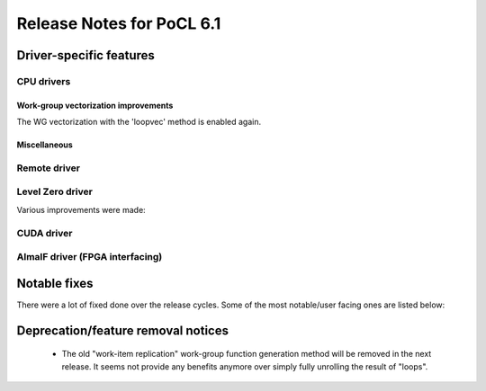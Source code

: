 **************************
Release Notes for PoCL 6.1
**************************

===========================
Driver-specific features
===========================

~~~~~~~~~~~~~~~~~~~~~~~~~~~~~~~~~~~~~~~~~~~~~~~~~~~~~~~~~~~~~~~~
CPU drivers
~~~~~~~~~~~~~~~~~~~~~~~~~~~~~~~~~~~~~~~~~~~~~~~~~~~~~~~~~~~~~~~~

^^^^^^^^^^^^^^^^^^^^^^^^^^^^^^^^^^^^^^^^^^^^^^^^^^^^^^^^^^^^^^^^
Work-group vectorization improvements
^^^^^^^^^^^^^^^^^^^^^^^^^^^^^^^^^^^^^^^^^^^^^^^^^^^^^^^^^^^^^^^^

The WG vectorization with the 'loopvec' method is enabled again.

^^^^^^^^^^^^^^^^^^^^^^^^^^^^^^^^^^^^^^^^^^^^^^^^^^^^^^^^^^^^^^^^
Miscellaneous
^^^^^^^^^^^^^^^^^^^^^^^^^^^^^^^^^^^^^^^^^^^^^^^^^^^^^^^^^^^^^^^^

~~~~~~~~~~~~~~~~~~~~~~~~~~~~~~~~~~~~~~~~~~~~~~~~~~~~~~~~~~~~~~~~
Remote driver
~~~~~~~~~~~~~~~~~~~~~~~~~~~~~~~~~~~~~~~~~~~~~~~~~~~~~~~~~~~~~~~~


~~~~~~~~~~~~~~~~~~~~~~~~~~~~~~~~~~~~~~~~~~~~~~~~~~~~~~~~~~~~~~~~
Level Zero driver
~~~~~~~~~~~~~~~~~~~~~~~~~~~~~~~~~~~~~~~~~~~~~~~~~~~~~~~~~~~~~~~~

Various improvements were made:

~~~~~~~~~~~~~~~~~~~~~~~~~~~~~~~~~~~~~~~~~~~~~~~~~~~~~~~~~~~~~~~~
CUDA driver
~~~~~~~~~~~~~~~~~~~~~~~~~~~~~~~~~~~~~~~~~~~~~~~~~~~~~~~~~~~~~~~~


~~~~~~~~~~~~~~~~~~~~~~~~~~~~~~~~~~~~~~~~~~~~~~~~~~~~~~~~~~~~~~~~
AlmaIF driver (FPGA interfacing)
~~~~~~~~~~~~~~~~~~~~~~~~~~~~~~~~~~~~~~~~~~~~~~~~~~~~~~~~~~~~~~~~

===================================
Notable fixes
===================================

There were a lot of fixed done over the release cycles. Some of the
most notable/user facing ones are listed below:

===================================
Deprecation/feature removal notices
===================================

 * The old "work-item replication" work-group function generation
   method will be removed in the next release. It seems not provide
   any benefits anymore over simply fully unrolling the result of
   "loops".


